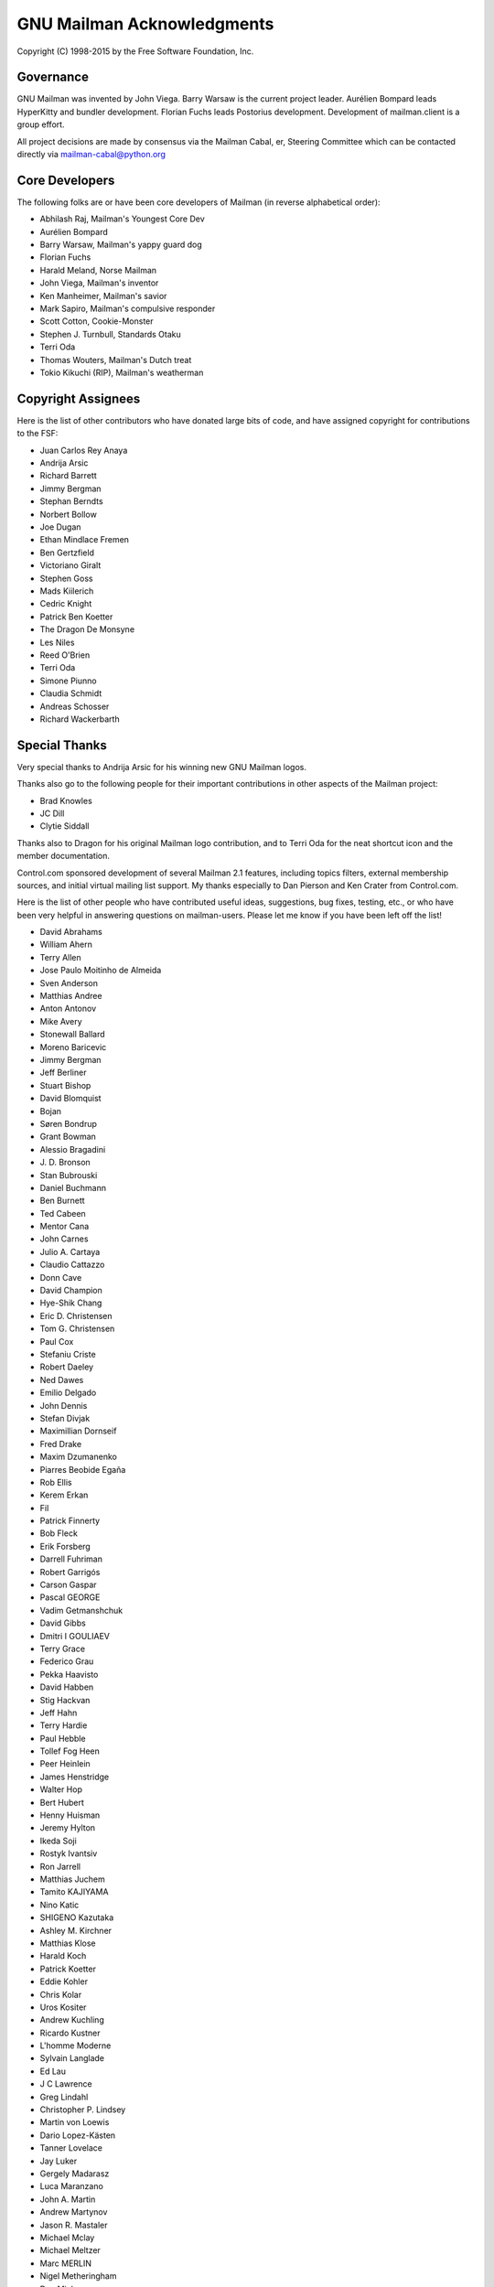 .. -*- coding: utf-8 -*-

===========================
GNU Mailman Acknowledgments
===========================

Copyright (C) 1998-2015 by the Free Software Foundation, Inc.


Governance
==========

GNU Mailman was invented by John Viega.  Barry Warsaw is the current project
leader.  Aurélien Bompard leads HyperKitty and bundler development.  Florian
Fuchs leads Postorius development.  Development of mailman.client is a group
effort.

All project decisions are made by consensus via the Mailman Cabal, er,
Steering Committee which can be contacted directly via mailman-cabal@python.org


Core Developers
===============

The following folks are or have been core developers of Mailman (in reverse
alphabetical order):

* Abhilash Raj, Mailman's Youngest Core Dev
* Aurélien Bompard
* Barry Warsaw, Mailman's yappy guard dog
* Florian Fuchs
* Harald Meland, Norse Mailman
* John Viega, Mailman's inventor
* Ken Manheimer, Mailman's savior
* Mark Sapiro, Mailman's compulsive responder
* Scott Cotton, Cookie-Monster
* Stephen J. Turnbull, Standards Otaku
* Terri Oda
* Thomas Wouters, Mailman's Dutch treat
* Tokio Kikuchi (RIP), Mailman's weatherman


Copyright Assignees
===================

Here is the list of other contributors who have donated large bits of
code, and have assigned copyright for contributions to the FSF:

* Juan Carlos Rey Anaya
* Andrija Arsic
* Richard Barrett
* Jimmy Bergman
* Stephan Berndts
* Norbert Bollow
* Joe Dugan
* Ethan Mindlace Fremen
* Ben Gertzfield
* Victoriano Giralt
* Stephen Goss
* Mads Kiilerich
* Cedric Knight
* Patrick Ben Koetter
* The Dragon De Monsyne
* Les Niles
* Reed O'Brien
* Terri Oda
* Simone Piunno
* Claudia Schmidt
* Andreas Schosser
* Richard Wackerbarth


Special Thanks
==============

Very special thanks to Andrija Arsic for his winning new GNU Mailman logos.

Thanks also go to the following people for their important contributions in
other aspects of the Mailman project:

* Brad Knowles
* JC Dill
* Clytie Siddall

Thanks also to Dragon for his original Mailman logo contribution, and to Terri
Oda for the neat shortcut icon and the member documentation.

Control.com sponsored development of several Mailman 2.1 features, including
topics filters, external membership sources, and initial virtual mailing list
support.  My thanks especially to Dan Pierson and Ken Crater from Control.com.

Here is the list of other people who have contributed useful ideas,
suggestions, bug fixes, testing, etc., or who have been very helpful in
answering questions on mailman-users.  Please let me know if you have been
left off the list!

* David Abrahams
* William Ahern
* Terry Allen
* Jose Paulo Moitinho de Almeida
* Sven Anderson
* Matthias Andree
* Anton Antonov
* Mike Avery
* Stonewall Ballard
* Moreno Baricevic
* Jimmy Bergman
* Jeff Berliner
* Stuart Bishop
* David Blomquist
* Bojan
* Søren Bondrup
* Grant Bowman
* Alessio Bragadini
* J\. D\. Bronson
* Stan Bubrouski
* Daniel Buchmann
* Ben Burnett
* Ted Cabeen
* Mentor Cana
* John Carnes
* Julio A. Cartaya
* Claudio Cattazzo
* Donn Cave
* David Champion
* Hye-Shik Chang
* Eric D. Christensen
* Tom G. Christensen
* Paul Cox
* Stefaniu Criste
* Robert Daeley
* Ned Dawes
* Emilio Delgado
* John Dennis
* Stefan Divjak
* Maximillian Dornseif
* Fred Drake
* Maxim Dzumanenko
* Piarres Beobide Egaña
* Rob Ellis
* Kerem Erkan
* Fil
* Patrick Finnerty
* Bob Fleck
* Erik Forsberg
* Darrell Fuhriman
* Robert Garrigós
* Carson Gaspar
* Pascal GEORGE
* Vadim Getmanshchuk
* David Gibbs
* Dmitri I GOULIAEV
* Terry Grace
* Federico Grau
* Pekka Haavisto
* David Habben
* Stig Hackvan
* Jeff Hahn
* Terry Hardie
* Paul Hebble
* Tollef Fog Heen
* Peer Heinlein
* James Henstridge
* Walter Hop
* Bert Hubert
* Henny Huisman
* Jeremy Hylton
* Ikeda Soji
* Rostyk Ivantsiv
* Ron Jarrell
* Matthias Juchem
* Tamito KAJIYAMA
* Nino Katic
* SHIGENO Kazutaka
* Ashley M. Kirchner
* Matthias Klose
* Harald Koch
* Patrick Koetter
* Eddie Kohler
* Chris Kolar
* Uros Kositer
* Andrew Kuchling
* Ricardo Kustner
* L'homme Moderne
* Sylvain Langlade
* Ed Lau
* J C Lawrence
* Greg Lindahl
* Christopher P. Lindsey
* Martin von Loewis
* Dario Lopez-Kästen
* Tanner Lovelace
* Jay Luker
* Gergely Madarasz
* Luca Maranzano
* John A. Martin
* Andrew Martynov
* Jason R. Mastaler
* Michael Mclay
* Michael Meltzer
* Marc MERLIN
* Nigel Metheringham
* Dan Mick
* Garey Mills
* Martin Mokrejs
* Michael Fischer v. Mollard
* David Martínez Moreno
* Dirk Mueller
* Jonas Muerer
* Erik Myllymaki
* Balazs Nagy
* Moritz Naumann
* Dale Newfield
* Hrvoje Niksic
* Les Niles
* Mike Noyes
* David B. O'Donnell
* Timothy O'Malley
* "office"
* Dan Ohnesorg
* Gerald Oskoboiny
* Eva Österlind
* Toni Panadès
* Jon Parise
* Chris Pepper
* Tim Peters
* Joe Peterson
* PieterB
* Rodolfo Pilas
* Skye Poier
* Martin Pool
* Don Porter
* Francesco Potortì
* Bob Puff
* Abhilash Raj
* Michael Ranner
* John Read
* Sean Reifschneider
* Christian Reis
* Ademar de Souza Reis, Jr.
* Bernhard Reiter
* Stephan Richter
* Tristan Roddis
* Heiko Rommel
* Luigi Rosa
* Guido van Rossum
* Nicholas Russo
* Chris Ryan
* Cabel Sasser
* Bartosz Sawicki
* Kai Schaetzl
* Karoly Segesdi
* Gleydson Mazioli da Silva
* Pasi Sjöholm
* Chris Snell
* Mikhail Sobolev
* David Soto
* Greg Stein
* Dale Stimson
* Students of HIT <mailman-cn@mail.cs.hit.edu.cn>
* Alexander Sulfrian
* Szabolcs Szigeti
* Vizi Szilard
* David T-G
* Owen Taylor
* Danny Terweij
* Jim Tittsler
* Todd (Freedom Lover)
* Roger Tsang
* Chuq Von Rospach
* Jens Vagelpohl
* Valia V. Vaneeva
* Anti Veeranna
* Todd Vierling
* Bill Wagner
* Greg Ward
* Mark Weaver
* Kathleen Webb
* Florian Weimer
* Ousmane Wilane
* Dan Wilder
* Seb Wills
* Dai Xiaoguang
* Ping Yeh
* YASUDA Yukihiro
* Michael Yount
* Blair Zajac
* Mikhail Zabaluev
* Noam Zeilberger
* Daniel Zeiss
* Todd Zullinger

And everyone else on mailman-developers@python.org and
mailman-users@python.org!  Thank you, all.
